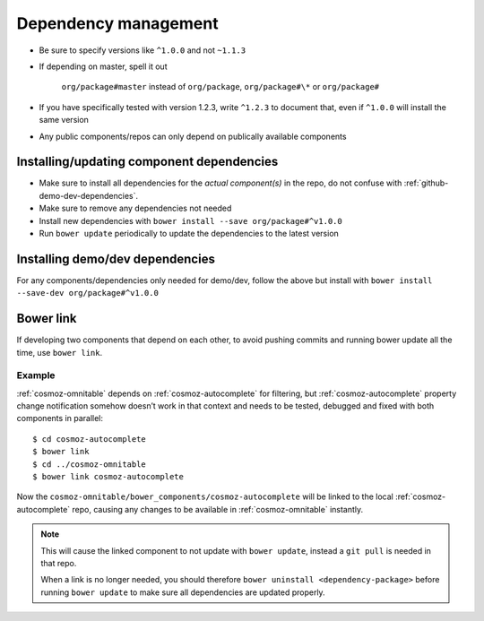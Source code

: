 .. _dependency-management:

Dependency management
---------------------

-  Be sure to specify versions like ``^1.0.0`` and not ``~1.1.3``
-  If depending on master, spell it out

    ``org/package#master`` instead of ``org/package``, ``org/package#\*`` or ``org/package#``

-  If you have specifically tested with version 1.2.3, write ``^1.2.3`` to document that, even if ``^1.0.0`` will install the same version
-  Any public components/repos can only depend on publically available
   components

Installing/updating component dependencies
~~~~~~~~~~~~~~~~~~~~~~~~~~~~~~~~~~~~~~~~~~

-  Make sure to install all dependencies for the *actual component(s)* in the repo, do not confuse with :ref:`github-demo-dev-dependencies`.

-  Make sure to remove any dependencies not needed
-  Install new dependencies with ``bower install --save org/package#^v1.0.0``

-  Run ``bower update`` periodically to update the dependencies to the latest version

.. todo:: yarn


.. _github-demo-dev-dependencies:

Installing demo/dev dependencies
~~~~~~~~~~~~~~~~~~~~~~~~~~~~~~~~

For any components/dependencies only needed for demo/dev, follow the
above but install with ``bower install --save-dev org/package#^v1.0.0``

Bower link
~~~~~~~~~~

If developing two components that depend on each other, to avoid pushing
commits and running bower update all the time, use ``bower link``.

.. todo:: use yarn link

Example
^^^^^^^

:ref:`cosmoz-omnitable` depends on :ref:`cosmoz-autocomplete` for filtering, but
:ref:`cosmoz-autocomplete` property change notification somehow doesn’t work in
that context and needs to be tested, debugged and fixed with both
components in parallel::

    $ cd cosmoz-autocomplete
    $ bower link
    $ cd ../cosmoz-omnitable
    $ bower link cosmoz-autocomplete

Now the ``cosmoz-omnitable/bower_components/cosmoz-autocomplete`` will be
linked to the local :ref:`cosmoz-autocomplete` repo, causing any changes to be
available in :ref:`cosmoz-omnitable` instantly.

.. note::

    This will cause the linked component to not update with ``bower update``,
    instead a ``git pull`` is needed in that repo.

    When a link is no longer needed, you should therefore ``bower uninstall
    <dependency-package>`` before running ``bower update`` to make sure all
    dependencies are updated properly.